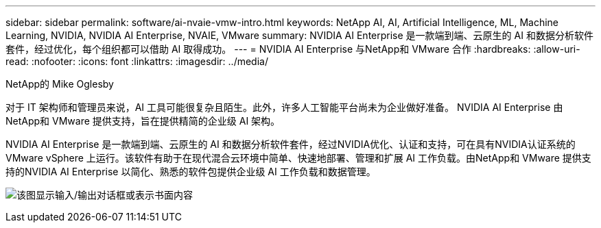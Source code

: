 ---
sidebar: sidebar 
permalink: software/ai-nvaie-vmw-intro.html 
keywords: NetApp AI, AI, Artificial Intelligence, ML, Machine Learning, NVIDIA, NVIDIA AI Enterprise, NVAIE, VMware 
summary: NVIDIA AI Enterprise 是一款端到端、云原生的 AI 和数据分析软件套件，经过优化，每个组织都可以借助 AI 取得成功。 
---
= NVIDIA AI Enterprise 与NetApp和 VMware 合作
:hardbreaks:
:allow-uri-read: 
:nofooter: 
:icons: font
:linkattrs: 
:imagesdir: ../media/


NetApp的 Mike Oglesby

[role="lead"]
对于 IT 架构师和管理员来说，AI 工具可能很复杂且陌生。此外，许多人工智能平台尚未为企业做好准备。  NVIDIA AI Enterprise 由NetApp和 VMware 提供支持，旨在提供精简的企业级 AI 架构。

NVIDIA AI Enterprise 是一款端到端、云原生的 AI 和数据分析软件套件，经过NVIDIA优化、认证和支持，可在具有NVIDIA认证系统的 VMware vSphere 上运行。该软件有助于在现代混合云环境中简单、快速地部署、管理和扩展 AI 工作负载。由NetApp和 VMware 提供支持的NVIDIA AI Enterprise 以简化、熟悉的软件包提供企业级 AI 工作负载和数据管理。

image:nvaie-001.png["该图显示输入/输出对话框或表示书面内容"]
